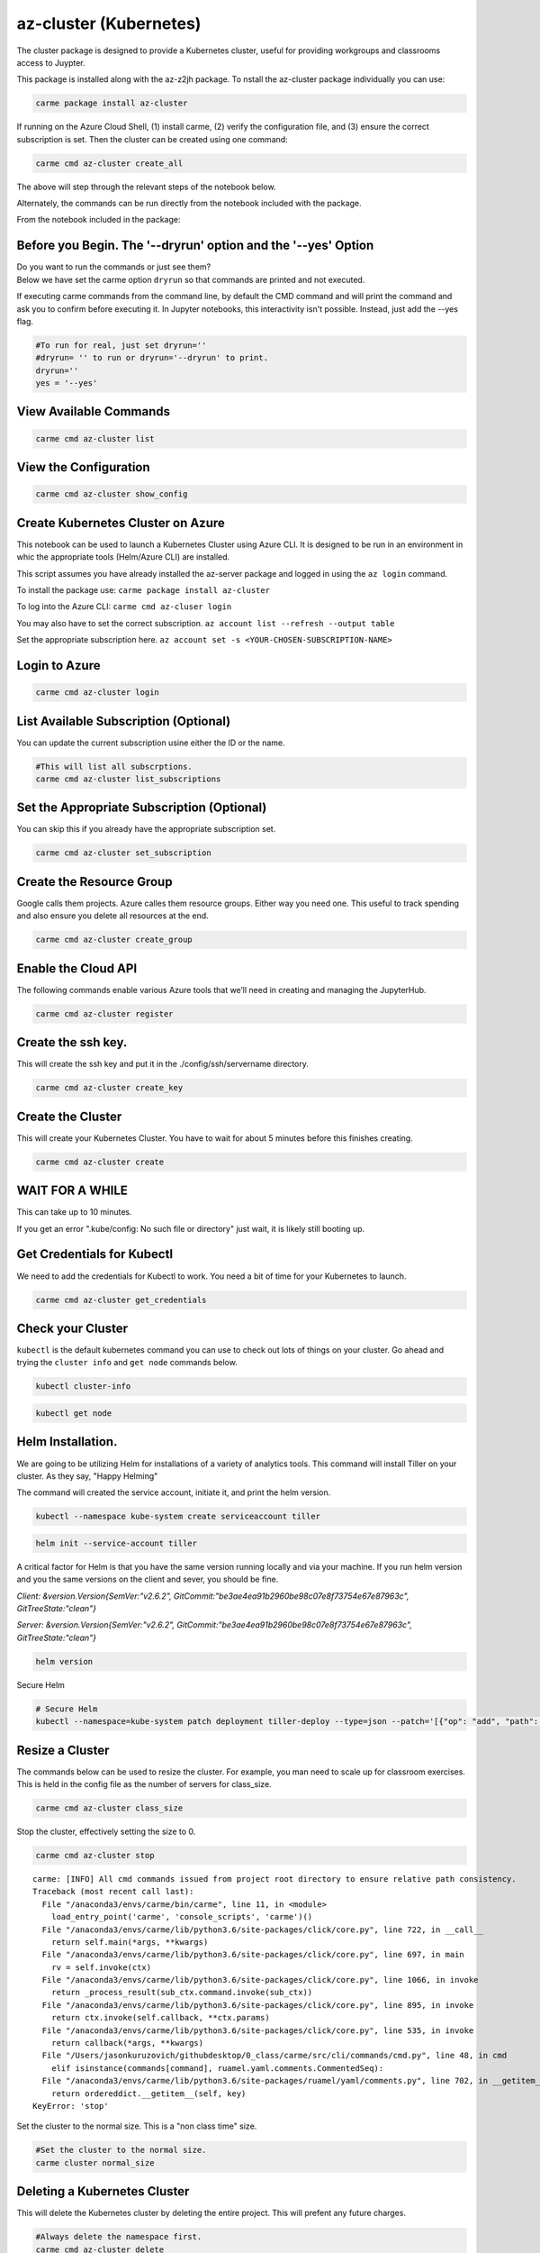 az-cluster (Kubernetes)
=======================

The cluster package is designed to provide a Kubernetes cluster, useful for providing workgroups and classrooms access to Juypter.

This package is installed along with the az-z2jh package.  To nstall the az-cluster package individually you can use:

.. code:: ipython3

    carme package install az-cluster

If running on the Azure Cloud Shell, (1) install carme, (2) verify the configuration file, and (3) ensure the correct subscription is set. Then the cluster can be created using one command:

.. code:: ipython3

    carme cmd az-cluster create_all

The above will step through the relevant steps of the notebook below.

.. code:

    carme cmd az-cluster install_helm

Alternately, the commands can be run directly from the notebook included with the package.

From the notebook included in the package:


Before you Begin. The '--dryrun' option and the '--yes' Option
~~~~~~~~~~~~~~~~~~~~~~~~~~~~~~~~~~~~~~~~~~~~~~~~~~~~~~~~~~~~~~

| Do you want to run the commands or just see them?
| Below we have set the carme option ``dryrun`` so that commands are
  printed and not executed.

If executing carme commands from the command line, by default the CMD
command and will print the command and ask you to confirm before
executing it. In Jupyter notebooks, this interactivity isn't possible.
Instead, just add the --yes flag.

.. code:: ipython3

    #To run for real, just set dryrun=''
    #dryrun= '' to run or dryrun='--dryrun' to print. 
    dryrun=''
    yes = '--yes'

View Available Commands
~~~~~~~~~~~~~~~~~~~~~~~

.. code:: ipython3

    carme cmd az-cluster list


View the Configuration
~~~~~~~~~~~~~~~~~~~~~~

.. code:: ipython3

    carme cmd az-cluster show_config 

Create Kubernetes Cluster on Azure
~~~~~~~~~~~~~~~~~~~~~~~~~~~~~~~~~~

This notebook can be used to launch a Kubernetes Cluster using Azure
CLI. It is designed to be run in an environment in whic the appropriate
tools (Helm/Azure CLI) are installed.

This script assumes you have already installed the az-server package and
logged in using the ``az login`` command.

To install the package use: ``carme package install az-cluster``

To log into the Azure CLI: ``carme cmd az-cluser login``

You may also have to set the correct subscription.
``az account list --refresh --output table``

Set the appropriate subscription here.
``az account set -s <YOUR-CHOSEN-SUBSCRIPTION-NAME>``

Login to Azure
~~~~~~~~~~~~~~

.. code:: ipython3

    carme cmd az-cluster login  

List Available Subscription (Optional)
~~~~~~~~~~~~~~~~~~~~~~~~~~~~~~~~~~~~~~

You can update the current subscription usine either the ID or the name.

.. code:: ipython3

    #This will list all subscrptions. 
    carme cmd az-cluster list_subscriptions  

Set the Appropriate Subscription (Optional)
~~~~~~~~~~~~~~~~~~~~~~~~~~~~~~~~~~~~~~~~~~~

You can skip this if you already have the appropriate subscription set.

.. code:: ipython3

    carme cmd az-cluster set_subscription  

Create the Resource Group
~~~~~~~~~~~~~~~~~~~~~~~~~

Google calls them projects. Azure calles them resource groups. Either
way you need one. This useful to track spending and also ensure you
delete all resources at the end.

.. code:: ipython3

    carme cmd az-cluster create_group  

Enable the Cloud API
~~~~~~~~~~~~~~~~~~~~

The following commands enable various Azure tools that we’ll need in
creating and managing the JupyterHub.

.. code:: ipython3

    carme cmd az-cluster register  

Create the ssh key.
~~~~~~~~~~~~~~~~~~~

This will create the ssh key and put it in the ./config/ssh/servername
directory.

.. code:: ipython3

    carme cmd az-cluster create_key  

Create the Cluster
~~~~~~~~~~~~~~~~~~

This will create your Kubernetes Cluster. You have to wait for about 5
minutes before this finishes creating.

.. code:: ipython3

    carme cmd az-cluster create  

WAIT FOR A WHILE
~~~~~~~~~~~~~~~~

This can take up to 10 minutes.

If you get an error ".kube/config: No such file or directory" just wait,
it is likely still booting up.

Get Credentials for Kubectl
~~~~~~~~~~~~~~~~~~~~~~~~~~~

We need to add the credentials for Kubectl to work. You need a bit of
time for your Kubernetes to launch.

.. code:: ipython3

    carme cmd az-cluster get_credentials  

Check your Cluster
~~~~~~~~~~~~~~~~~~

``kubectl`` is the default kubernetes command you can use to check out
lots of things on your cluster. Go ahead and trying the ``cluster info``
and ``get node`` commands below.

.. code:: ipython3

    kubectl cluster-info

.. code:: ipython3

    kubectl get node

Helm Installation.
~~~~~~~~~~~~~~~~~~

We are going to be utilizing Helm for installations of a variety of
analytics tools. This command will install Tiller on your cluster. As
they say, "Happy Helming"

The command will created the service account, initiate it, and print the
helm version.

.. code:: ipython3

    
    kubectl --namespace kube-system create serviceaccount tiller

.. code:: ipython3

    helm init --service-account tiller

A critical factor for Helm is that you have the same version running
locally and via your machine. If you run helm version and you the same
versions on the client and sever, you should be fine.

*Client: &version.Version{SemVer:"v2.6.2",
GitCommit:"be3ae4ea91b2960be98c07e8f73754e67e87963c",
GitTreeState:"clean"}*

*Server: &version.Version{SemVer:"v2.6.2",
GitCommit:"be3ae4ea91b2960be98c07e8f73754e67e87963c",
GitTreeState:"clean"}*

.. code:: ipython3

    helm version

Secure Helm

.. code:: ipython3

    # Secure Helm
    kubectl --namespace=kube-system patch deployment tiller-deploy --type=json --patch='[{"op": "add", "path": "/spec/template/spec/containers/0/command", "value": ["/tiller", "--listen=localhost:44134"]}]'

Resize a Cluster
~~~~~~~~~~~~~~~~

The commands below can be used to resize the cluster. For example, you
man need to scale up for classroom exercises. This is held in the config
file as the number of servers for class\_size.

.. code:: ipython3

    carme cmd az-cluster class_size  

Stop the cluster, effectively setting the size to 0.

.. code:: ipython3

    carme cmd az-cluster stop  


.. parsed-literal::

    carme: [INFO] All cmd commands issued from project root directory to ensure relative path consistency.
    Traceback (most recent call last):
      File "/anaconda3/envs/carme/bin/carme", line 11, in <module>
        load_entry_point('carme', 'console_scripts', 'carme')()
      File "/anaconda3/envs/carme/lib/python3.6/site-packages/click/core.py", line 722, in __call__
        return self.main(*args, **kwargs)
      File "/anaconda3/envs/carme/lib/python3.6/site-packages/click/core.py", line 697, in main
        rv = self.invoke(ctx)
      File "/anaconda3/envs/carme/lib/python3.6/site-packages/click/core.py", line 1066, in invoke
        return _process_result(sub_ctx.command.invoke(sub_ctx))
      File "/anaconda3/envs/carme/lib/python3.6/site-packages/click/core.py", line 895, in invoke
        return ctx.invoke(self.callback, **ctx.params)
      File "/anaconda3/envs/carme/lib/python3.6/site-packages/click/core.py", line 535, in invoke
        return callback(*args, **kwargs)
      File "/Users/jasonkuruzovich/githubdesktop/0_class/carme/src/cli/commands/cmd.py", line 48, in cmd
        elif isinstance(commands[command], ruamel.yaml.comments.CommentedSeq):
      File "/anaconda3/envs/carme/lib/python3.6/site-packages/ruamel/yaml/comments.py", line 702, in __getitem__
        return ordereddict.__getitem__(self, key)
    KeyError: 'stop'


Set the cluster to the normal size. This is a "non class time" size.

.. code:: ipython3

    #Set the cluster to the normal size.
    carme cluster normal_size

Deleting a Kubernetes Cluster
~~~~~~~~~~~~~~~~~~~~~~~~~~~~~

This will delete the Kubernetes cluster by deleting the entire project.
This will prefent any future charges.

.. code:: ipython3

    #Always delete the namespace first. 
    carme cmd az-cluster delete  

Delete the Resource Group
~~~~~~~~~~~~~~~~~~~~~~~~~

To fully clean up everything, go ahead and delete the resource group.

.. code:: ipython3

    carme cmd az-cluster delete_group  
